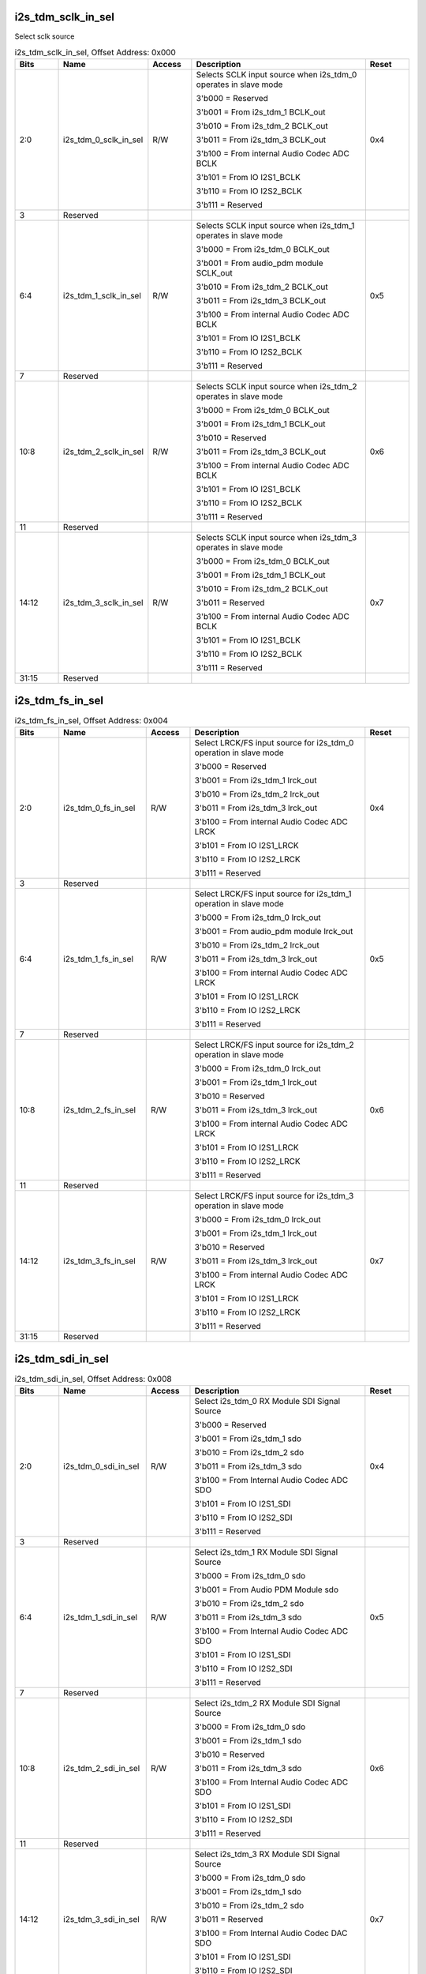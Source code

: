 i2s_tdm_sclk_in_sel
'''''''''''''''''''

Select sclk source

.. _table_aiao_i2s_tdm_sclk_in_sel:
.. table:: i2s_tdm_sclk_in_sel, Offset Address: 0x000
	:widths: 1 2 1 4 1

	+------+----------------------+-------+---------------------------------+------+
	| Bits | Name                 |Access | Description                     |Reset |
	+======+======================+=======+=================================+======+
	| 2:0  | i2s_tdm_0_sclk_in_sel| R/W   | Selects SCLK input source when  | 0x4  |
	|      |                      |       | i2s_tdm_0 operates in slave     |      |
	|      |                      |       | mode                            |      |
	|      |                      |       |                                 |      |
	|      |                      |       | 3'b000 = Reserved               |      |
	|      |                      |       |                                 |      |
	|      |                      |       | 3'b001 = From i2s_tdm_1         |      |
	|      |                      |       | BCLK_out                        |      |
	|      |                      |       |                                 |      |
	|      |                      |       | 3'b010 = From i2s_tdm_2         |      |
	|      |                      |       | BCLK_out                        |      |
	|      |                      |       |                                 |      |
	|      |                      |       | 3'b011 = From i2s_tdm_3         |      |
	|      |                      |       | BCLK_out                        |      |
	|      |                      |       |                                 |      |
	|      |                      |       | 3'b100 = From internal Audio    |      |
	|      |                      |       | Codec ADC BCLK                  |      |
	|      |                      |       |                                 |      |
	|      |                      |       | 3'b101 = From IO I2S1_BCLK      |      |
	|      |                      |       |                                 |      |
	|      |                      |       | 3'b110 = From IO I2S2_BCLK      |      |
	|      |                      |       |                                 |      |
	|      |                      |       | 3'b111 = Reserved               |      |
	+------+----------------------+-------+---------------------------------+------+
	| 3    | Reserved             |       |                                 |      |
	+------+----------------------+-------+---------------------------------+------+
	| 6:4  | i2s_tdm_1_sclk_in_sel| R/W   | Selects SCLK input source when  | 0x5  |
	|      |                      |       | i2s_tdm_1 operates in slave     |      |
	|      |                      |       | mode                            |      |
	|      |                      |       |                                 |      |
	|      |                      |       | 3'b000 = From i2s_tdm_0         |      |
	|      |                      |       | BCLK_out                        |      |
	|      |                      |       |                                 |      |
	|      |                      |       | 3'b001 = From audio_pdm module  |      |
	|      |                      |       | SCLK_out                        |      |
	|      |                      |       |                                 |      |
	|      |                      |       | 3'b010 = From i2s_tdm_2         |      |
	|      |                      |       | BCLK_out                        |      |
	|      |                      |       |                                 |      |
	|      |                      |       | 3'b011 = From i2s_tdm_3         |      |
	|      |                      |       | BCLK_out                        |      |
	|      |                      |       |                                 |      |
	|      |                      |       | 3'b100 = From internal Audio    |      |
	|      |                      |       | Codec ADC BCLK                  |      |
	|      |                      |       |                                 |      |
	|      |                      |       | 3'b101 = From IO I2S1_BCLK      |      |
	|      |                      |       |                                 |      |
	|      |                      |       | 3'b110 = From IO I2S2_BCLK      |      |
	|      |                      |       |                                 |      |
	|      |                      |       | 3'b111 = Reserved               |      |
	+------+----------------------+-------+---------------------------------+------+
	| 7    | Reserved             |       |                                 |      |
	+------+----------------------+-------+---------------------------------+------+
	| 10:8 | i2s_tdm_2_sclk_in_sel| R/W   | Selects SCLK input source when  | 0x6  |
	|      |                      |       | i2s_tdm_2 operates in slave     |      |
	|      |                      |       | mode                            |      |
	|      |                      |       |                                 |      |
	|      |                      |       | 3'b000 = From i2s_tdm_0         |      |
	|      |                      |       | BCLK_out                        |      |
	|      |                      |       |                                 |      |
	|      |                      |       | 3'b001 = From i2s_tdm_1         |      |
	|      |                      |       | BCLK_out                        |      |
	|      |                      |       |                                 |      |
	|      |                      |       | 3'b010 = Reserved               |      |
	|      |                      |       |                                 |      |
	|      |                      |       | 3'b011 = From i2s_tdm_3         |      |
	|      |                      |       | BCLK_out                        |      |
	|      |                      |       |                                 |      |
	|      |                      |       | 3'b100 = From internal Audio    |      |
	|      |                      |       | Codec ADC BCLK                  |      |
	|      |                      |       |                                 |      |
	|      |                      |       | 3'b101 = From IO I2S1_BCLK      |      |
	|      |                      |       |                                 |      |
	|      |                      |       | 3'b110 = From IO I2S2_BCLK      |      |
	|      |                      |       |                                 |      |
	|      |                      |       | 3'b111 = Reserved               |      |
	+------+----------------------+-------+---------------------------------+------+
	| 11   | Reserved             |       |                                 |      |
	+------+----------------------+-------+---------------------------------+------+
	| 14:12| i2s_tdm_3_sclk_in_sel| R/W   | Selects SCLK input source when  | 0x7  |
	|      |                      |       | i2s_tdm_3 operates in slave     |      |
	|      |                      |       | mode                            |      |
	|      |                      |       |                                 |      |
	|      |                      |       | 3'b000 = From i2s_tdm_0         |      |
	|      |                      |       | BCLK_out                        |      |
	|      |                      |       |                                 |      |
	|      |                      |       | 3'b001 = From i2s_tdm_1         |      |
	|      |                      |       | BCLK_out                        |      |
	|      |                      |       |                                 |      |
	|      |                      |       | 3'b010 = From i2s_tdm_2         |      |
	|      |                      |       | BCLK_out                        |      |
	|      |                      |       |                                 |      |
	|      |                      |       | 3'b011 = Reserved               |      |
	|      |                      |       |                                 |      |
	|      |                      |       | 3'b100 = From internal Audio    |      |
	|      |                      |       | Codec ADC BCLK                  |      |
	|      |                      |       |                                 |      |
	|      |                      |       | 3'b101 = From IO I2S1_BCLK      |      |
	|      |                      |       |                                 |      |
	|      |                      |       | 3'b110 = From IO I2S2_BCLK      |      |
	|      |                      |       |                                 |      |
	|      |                      |       | 3'b111 = Reserved               |      |
	+------+----------------------+-------+---------------------------------+------+
	| 31:15| Reserved             |       |                                 |      |
	+------+----------------------+-------+---------------------------------+------+



i2s_tdm_fs_in_sel
'''''''''''''''''

.. _table_aiao_i2s_tdm_fs_in_sel:
.. table:: i2s_tdm_fs_in_sel, Offset Address: 0x004
	:widths: 1 2 1 4 1

	+------+------------------------+-------+--------------------------------------+------+
	| Bits | Name                   | Access| Description                          | Reset|
	+======+========================+=======+======================================+======+
	| 2:0  | i2s_tdm_0_fs_in_sel    | R/W   | Select LRCK/FS input source for      | 0x4  |
	|      |                        |       | i2s_tdm_0 operation in slave mode    |      |
	|      |                        |       |                                      |      |
	|      |                        |       | 3'b000 = Reserved                    |      |
	|      |                        |       |                                      |      |
	|      |                        |       | 3'b001 = From i2s_tdm_1 lrck_out     |      |
	|      |                        |       |                                      |      |
	|      |                        |       | 3'b010 = From i2s_tdm_2 lrck_out     |      |
	|      |                        |       |                                      |      |
	|      |                        |       | 3'b011 = From i2s_tdm_3 lrck_out     |      |
	|      |                        |       |                                      |      |
	|      |                        |       | 3'b100 = From internal Audio Codec   |      |
	|      |                        |       | ADC LRCK                             |      |
	|      |                        |       |                                      |      |
	|      |                        |       | 3'b101 = From IO I2S1_LRCK           |      |
	|      |                        |       |                                      |      |
	|      |                        |       | 3'b110 = From IO I2S2_LRCK           |      |
	|      |                        |       |                                      |      |
	|      |                        |       | 3'b111 = Reserved                    |      |
	+------+------------------------+-------+--------------------------------------+------+
	| 3    | Reserved               |       |                                      |      |
	+------+------------------------+-------+--------------------------------------+------+
	| 6:4  | i2s_tdm_1_fs_in_sel    | R/W   | Select LRCK/FS input source for      | 0x5  |
	|      |                        |       | i2s_tdm_1 operation in slave mode    |      |
	|      |                        |       |                                      |      |
	|      |                        |       | 3'b000 = From i2s_tdm_0 lrck_out     |      |
	|      |                        |       |                                      |      |
	|      |                        |       | 3'b001 = From audio_pdm module       |      |
	|      |                        |       | lrck_out                             |      |
	|      |                        |       |                                      |      |
	|      |                        |       | 3'b010 = From i2s_tdm_2 lrck_out     |      |
	|      |                        |       |                                      |      |
	|      |                        |       | 3'b011 = From i2s_tdm_3 lrck_out     |      |
	|      |                        |       |                                      |      |
	|      |                        |       | 3'b100 = From internal Audio Codec   |      |
	|      |                        |       | ADC LRCK                             |      |
	|      |                        |       |                                      |      |
	|      |                        |       | 3'b101 = From IO I2S1_LRCK           |      |
	|      |                        |       |                                      |      |
	|      |                        |       | 3'b110 = From IO I2S2_LRCK           |      |
	|      |                        |       |                                      |      |
	|      |                        |       | 3'b111 = Reserved                    |      |
	+------+------------------------+-------+--------------------------------------+------+
	| 7    | Reserved               |       |                                      |      |
	+------+------------------------+-------+--------------------------------------+------+
	| 10:8 | i2s_tdm_2_fs_in_sel    | R/W   | Select LRCK/FS input source for      | 0x6  |
	|      |                        |       | i2s_tdm_2 operation in slave mode    |      |
	|      |                        |       |                                      |      |
	|      |                        |       | 3'b000 = From i2s_tdm_0 lrck_out     |      |
	|      |                        |       |                                      |      |
	|      |                        |       | 3'b001 = From i2s_tdm_1 lrck_out     |      |
	|      |                        |       |                                      |      |
	|      |                        |       | 3'b010 = Reserved                    |      |
	|      |                        |       |                                      |      |
	|      |                        |       | 3'b011 = From i2s_tdm_3 lrck_out     |      |
	|      |                        |       |                                      |      |
	|      |                        |       | 3'b100 = From internal Audio Codec   |      |
	|      |                        |       | ADC LRCK                             |      |
	|      |                        |       |                                      |      |
	|      |                        |       | 3'b101 = From IO I2S1_LRCK           |      |
	|      |                        |       |                                      |      |
	|      |                        |       | 3'b110 = From IO I2S2_LRCK           |      |
	|      |                        |       |                                      |      |
	|      |                        |       | 3'b111 = Reserved                    |      |
	+------+------------------------+-------+--------------------------------------+------+
	| 11   | Reserved               |       |                                      |      |
	+------+------------------------+-------+--------------------------------------+------+
	| 14:12| i2s_tdm_3_fs_in_sel    | R/W   | Select LRCK/FS input source for      | 0x7  |
	|      |                        |       | i2s_tdm_3 operation in slave mode    |      |
	|      |                        |       |                                      |      |
	|      |                        |       | 3'b000 = From i2s_tdm_0 lrck_out     |      |
	|      |                        |       |                                      |      |
	|      |                        |       | 3'b001 = From i2s_tdm_1 lrck_out     |      |
	|      |                        |       |                                      |      |
	|      |                        |       | 3'b010 = Reserved                    |      |
	|      |                        |       |                                      |      |
	|      |                        |       | 3'b011 = From i2s_tdm_3 lrck_out     |      |
	|      |                        |       |                                      |      |
	|      |                        |       | 3'b100 = From internal Audio Codec   |      |
	|      |                        |       | ADC LRCK                             |      |
	|      |                        |       |                                      |      |
	|      |                        |       | 3'b101 = From IO I2S1_LRCK           |      |
	|      |                        |       |                                      |      |
	|      |                        |       | 3'b110 = From IO I2S2_LRCK           |      |
	|      |                        |       |                                      |      |
	|      |                        |       | 3'b111 = Reserved                    |      |
	+------+------------------------+-------+--------------------------------------+------+
	| 31:15| Reserved               |       |                                      |      |
	+------+------------------------+-------+--------------------------------------+------+



i2s_tdm_sdi_in_sel
''''''''''''''''''

.. _table_aiao_i2s_tdm_sdi_in_sel:
.. table:: i2s_tdm_sdi_in_sel, Offset Address: 0x008
	:widths: 1 2 1 4 1

	+------+----------------------+-------+------------------------+------+
	| Bits | Name                 | Access| Description            | Reset|
	+======+======================+=======+========================+======+
	| 2:0  | i2s_tdm_0_sdi_in_sel | R/W   | Select i2s_tdm_0       | 0x4  |
	|      |                      |       | RX Module SDI Signal   |      |
	|      |                      |       | Source                 |      |
	|      |                      |       |                        |      |
	|      |                      |       | 3'b000 = Reserved      |      |
	|      |                      |       |                        |      |
	|      |                      |       | 3'b001 = From i2s_tdm_1|      |
	|      |                      |       | sdo                    |      |
	|      |                      |       |                        |      |
	|      |                      |       | 3'b010 = From i2s_tdm_2|      |
	|      |                      |       | sdo                    |      |
	|      |                      |       |                        |      |
	|      |                      |       | 3'b011 = From i2s_tdm_3|      |
	|      |                      |       | sdo                    |      |
	|      |                      |       |                        |      |
	|      |                      |       | 3'b100 = From Internal |      |
	|      |                      |       | Audio Codec ADC SDO    |      |
	|      |                      |       |                        |      |
	|      |                      |       | 3'b101 = From IO       |      |
	|      |                      |       | I2S1_SDI               |      |
	|      |                      |       |                        |      |
	|      |                      |       | 3'b110 = From IO       |      |
	|      |                      |       | I2S2_SDI               |      |
	|      |                      |       |                        |      |
	|      |                      |       | 3'b111 = Reserved      |      |
	+------+----------------------+-------+------------------------+------+
	| 3    | Reserved             |       |                        |      |
	+------+----------------------+-------+------------------------+------+
	| 6:4  | i2s_tdm_1_sdi_in_sel | R/W   | Select i2s_tdm_1       | 0x5  |
	|      |                      |       | RX Module SDI Signal   |      |
	|      |                      |       | Source                 |      |
	|      |                      |       |                        |      |
	|      |                      |       | 3'b000 = From i2s_tdm_0|      |
	|      |                      |       | sdo                    |      |
	|      |                      |       |                        |      |
	|      |                      |       | 3'b001 = From Audio PDM|      |
	|      |                      |       | Module sdo             |      |
	|      |                      |       |                        |      |
	|      |                      |       | 3'b010 = From i2s_tdm_2|      |
	|      |                      |       | sdo                    |      |
	|      |                      |       |                        |      |
	|      |                      |       | 3'b011 = From i2s_tdm_3|      |
	|      |                      |       | sdo                    |      |
	|      |                      |       |                        |      |
	|      |                      |       | 3'b100 = From Internal |      |
	|      |                      |       | Audio Codec ADC SDO    |      |
	|      |                      |       |                        |      |
	|      |                      |       | 3'b101 = From IO       |      |
	|      |                      |       | I2S1_SDI               |      |
	|      |                      |       |                        |      |
	|      |                      |       | 3'b110 = From IO       |      |
	|      |                      |       | I2S2_SDI               |      |
	|      |                      |       |                        |      |
	|      |                      |       | 3'b111 = Reserved      |      |
	+------+----------------------+-------+------------------------+------+
	| 7    | Reserved             |       |                        |      |
	+------+----------------------+-------+------------------------+------+
	| 10:8 | i2s_tdm_2_sdi_in_sel | R/W   | Select i2s_tdm_2       | 0x6  |
	|      |                      |       | RX Module SDI Signal   |      |
	|      |                      |       | Source                 |      |
	|      |                      |       |                        |      |
	|      |                      |       | 3'b000 = From i2s_tdm_0|      |
	|      |                      |       | sdo                    |      |
	|      |                      |       |                        |      |
	|      |                      |       | 3'b001 = From i2s_tdm_1|      |
	|      |                      |       | sdo                    |      |
	|      |                      |       |                        |      |
	|      |                      |       | 3'b010 = Reserved      |      |
	|      |                      |       |                        |      |
	|      |                      |       | 3'b011 = From i2s_tdm_3|      |
	|      |                      |       | sdo                    |      |
	|      |                      |       |                        |      |
	|      |                      |       | 3'b100 = From Internal |      |
	|      |                      |       | Audio Codec ADC SDO    |      |
	|      |                      |       |                        |      |
	|      |                      |       | 3'b101 = From IO       |      |
	|      |                      |       | I2S1_SDI               |      |
	|      |                      |       |                        |      |
	|      |                      |       | 3'b110 = From IO       |      |
	|      |                      |       | I2S2_SDI               |      |
	|      |                      |       |                        |      |
	|      |                      |       | 3'b111 = Reserved      |      |
	+------+----------------------+-------+------------------------+------+
	| 11   | Reserved             |       |                        |      |
	+------+----------------------+-------+------------------------+------+
	| 14:12| i2s_tdm_3_sdi_in_sel | R/W   | Select i2s_tdm_3       | 0x7  |
	|      |                      |       | RX Module SDI Signal   |      |
	|      |                      |       | Source                 |      |
	|      |                      |       |                        |      |
	|      |                      |       | 3'b000 = From i2s_tdm_0|      |
	|      |                      |       | sdo                    |      |
	|      |                      |       |                        |      |
	|      |                      |       | 3'b001 = From i2s_tdm_1|      |
	|      |                      |       | sdo                    |      |
	|      |                      |       |                        |      |
	|      |                      |       | 3'b010 = From i2s_tdm_2|      |
	|      |                      |       | sdo                    |      |
	|      |                      |       |                        |      |
	|      |                      |       | 3'b011 = Reserved      |      |
	|      |                      |       |                        |      |
	|      |                      |       | 3'b100 = From Internal |      |
	|      |                      |       | Audio Codec DAC SDO    |      |
	|      |                      |       |                        |      |
	|      |                      |       | 3'b101 = From IO       |      |
	|      |                      |       | I2S1_SDI               |      |
	|      |                      |       |                        |      |
	|      |                      |       | 3'b110 = From IO       |      |
	|      |                      |       | I2S2_SDI               |      |
	|      |                      |       |                        |      |
	|      |                      |       | 3'b111 = Reserved      |      |
	+------+----------------------+-------+------------------------+------+
	| 31:15| Reserved             |       |                        |      |
	+------+----------------------+-------+------------------------+------+


i2s_tdm_sdo_out_sel
'''''''''''''''''''

.. _table_aiao_i2s_tdm_sdo_out_sel:
.. table:: i2s_tdm_sdo_out_sel, Offset Address: 0x00c
	:widths: 1 2 1 4 1

	+------+----------------------+-------+------------------------+------+
	| Bits | Name                 | Access| Description            | Reset|
	+======+======================+=======+========================+======+
	| 2:0  | i2s_tdm_0_sdo_out_sel| R/W   | Only allowed to        | 0x4  |
	|      |                      |       | configure as default   |      |
	|      |                      |       | value 0x4              |      |
	|      |                      |       |                        |      |
	+------+----------------------+-------+------------------------+------+
	| 3    | Reserved             |       |                        |      |
	+------+----------------------+-------+------------------------+------+
	| 6:4  | i2s_tdm_1_sdo_out_sel| R/W   | Select I2S1_SDO Signal | 0x5  |
	|      |                      |       | Source                 |      |
	|      |                      |       |                        |      |
	|      |                      |       | 3'b100 = I2S1_SDO from |      |
	|      |                      |       | i2s_tdm_0 TX Module sdo|      |
	|      |                      |       |                        |      |
	|      |                      |       | 3'b101 = I2S1_SDO from |      |
	|      |                      |       | i2s_tdm_1 TX Module sdo|      |
	|      |                      |       |                        |      |
	|      |                      |       | 3'b110 = I2S1_SDO from |      |
	|      |                      |       | i2s_tdm_2 TX Module sdo|      |
	|      |                      |       |                        |      |
	|      |                      |       | 3'b111 = I2S1_SDO from |      |
	|      |                      |       | i2s_tdm_3 TX Module sdo|      |
	|      |                      |       |                        |      |
	|      |                      |       | Other values = Reserved|      |
	+------+----------------------+-------+------------------------+------+
	| 7    | Reserved             |       |                        |      |
	+------+----------------------+-------+------------------------+------+
	| 10:8 | i2s_tdm_2_sdo_out_sel| R/W   | Select I2S2_SDO Signal | 0x6  |
	|      |                      |       | Source                 |      |
	|      |                      |       |                        |      |
	|      |                      |       | 3'b100 = I2S2_SDO from |      |
	|      |                      |       | i2s_tdm_0 TX Module sdo|      |
	|      |                      |       |                        |      |
	|      |                      |       | 3'b101 = I2S2_SDO from |      |
	|      |                      |       | i2s_tdm_1 TX Module sdo|      |
	|      |                      |       |                        |      |
	|      |                      |       | 3'b110 = I2S2_SDO from |      |
	|      |                      |       | i2s_tdm_2 TX Module sdo|      |
	|      |                      |       |                        |      |
	|      |                      |       | 3'b111 = I2S2_SDO from |      |
	|      |                      |       | i2s_tdm_3 TX Module sdo|      |
	|      |                      |       |                        |      |
	|      |                      |       | Other values = Reserved|      |
	+------+----------------------+-------+------------------------+------+
	| 11   | Reserved             |       |                        |      |
	+------+----------------------+-------+------------------------+------+
	| 14:12| i2s_tdm_3_sdo_out_sel| R/W   | Only allowed to        | 0x7  |
	|      |                      |       | configure as default   |      |
	|      |                      |       | value 0x7              |      |
	|      |                      |       | Internal Audio Codec   |      |
	|      |                      |       | DAC SDI fixed from     |      |
	|      |                      |       | i2s_tdm_3 TX Module sdo|      |
	+------+----------------------+-------+------------------------+------+
	| 31:15| Reserved             |       |                        |      |
	+------+----------------------+-------+------------------------+------+



i2s_bclk_oen_sel
''''''''''''''''

.. _table_aiao_i2s_bclk_oen_sel:
.. table:: i2s_bclk_oen_sel, Offset Address: 0x030
	:widths: 1 2 1 4 1

	+------+----------------------+-------+------------------------+------+
	| Bits | Name                 | Access| Description            | Reset|
	+======+======================+=======+========================+======+
	| 0    | i2s0_bclk_oen_sel    | R/W   | Reserved               | 0x0  |
	+------+----------------------+-------+------------------------+------+
	| 1    | i2s1_bclk_oen_sel    | R/W   | Select I2S1_BCLK IO    | 0x0  |
	|      |                      |       | OEN Control Mode       |      |
	|      |                      |       |                        |      |
	|      |                      |       | 0 = Controlled by      |      |
	|      |                      |       | i2s_tdm_1 TX Module    |      |
	|      |                      |       |                        |      |
	|      |                      |       | 1 = Controlled by      |      |
	|      |                      |       | Register               |      |
	|      |                      |       | i2s1_bclk_oen_ext      |      |
	|      |                      |       |                        |      |
	+------+----------------------+-------+------------------------+------+
	| 2    | i2s2_bclk_oen_sel    | R/W   | Select I2S2_BCLK IO    | 0x0  |
	|      |                      |       | OEN Control Mode       |      |
	|      |                      |       |                        |      |
	|      |                      |       | 0 = Controlled by      |      |
	|      |                      |       | i2s_tdm_2 TX Module    |      |
	|      |                      |       |                        |      |
	|      |                      |       | 1 = Controlled by      |      |
	|      |                      |       | Register               |      |
	|      |                      |       | i2s2_bclk_oen_ext      |      |
	|      |                      |       |                        |      |
	+------+----------------------+-------+------------------------+------+
	| 3    | i2s3_bclk_oen_sel    | R/W   | Only allowed to        | 0x0  |
	|      |                      |       | configure as default   |      |
	|      |                      |       | value 0x0              |      |
	+------+----------------------+-------+------------------------+------+
	| 7:4  | Reserved             |       |                        |      |
	+------+----------------------+-------+------------------------+------+
	| 8    | i2s0_bclk_oen_ext    | R/W   | Reserved               | 0x0  |
	+------+----------------------+-------+------------------------+------+
	| 9    | i2s1_bclk_oen_ext    | R/W   | Controlled by          | 0x0  |
	|      |                      |       | Sub-Register to        |      |
	|      |                      |       | Control I2S1_BCLK IO   |      |
	|      |                      |       | OEN                    |      |
	|      |                      |       |                        |      |
	|      |                      |       | 0 = Disable IO Output  |      |
	|      |                      |       |                        |      |
	|      |                      |       | 1 = Enable IO Output   |      |
	+------+----------------------+-------+------------------------+------+
	| 10   | i2s2_bclk_oen_ext    | R/W   | Controlled by          | 0x0  |
	|      |                      |       | Sub-Register to        |      |
	|      |                      |       | Control I2S2_BCLK IO   |      |
	|      |                      |       | OEN                    |      |
	|      |                      |       |                        |      |
	|      |                      |       | 0 = Disable IO Output  |      |
	|      |                      |       |                        |      |
	|      |                      |       | 1 = Enable IO Output   |      |
	+------+----------------------+-------+------------------------+------+
	| 11   | i2s3_bclk_oen_ext    | R/W   | Only allowed to        | 0x0  |
	|      |                      |       | configure as default   |      |
	|      |                      |       | value 0x0              |      |
	+------+----------------------+-------+------------------------+------+
	| 15:12| Reserved             |       |                        |      |
	+------+----------------------+-------+------------------------+------+
	| 16   | i2s_bclk_oen_no_delay| R/W   | Only allowed to        | 0x0  |
	|      |                      |       | configure as default   |      |
	|      |                      |       | value 0x0              |      |
	+------+----------------------+-------+------------------------+------+
	| 31:17| Reserved             |       |                        |      |
	+------+----------------------+-------+------------------------+------+


audio_pdm_ctrl
''''''''''''''

.. _table_aiao_audio_pdm_ctrl:
.. table:: audio_pdm_ctrl, Offset Address: 0x040
	:widths: 1 2 1 4 1

	+------+----------------------+-------+------------------------+------+
	| Bits | Name                 | Access| Description            | Reset|
	+======+======================+=======+========================+======+
	| 0    | Reserved             |       |                        |      |
	+------+----------------------+-------+------------------------+------+
	| 1    | audio_pdm_sel_i2s1   | R/W   | Enable PDM Mode        | 0x0  |
	|      |                      |       |                        |      |
	|      |                      |       | 0 = Normal Operation   |      |
	|      |                      |       |                        |      |
	|      |                      |       | 1 = I2S2 IO Operates   |      |
	|      |                      |       | in PDM Mode, using     |      |
	|      |                      |       | i2s_tdm_1 RX Module    |      |
	|      |                      |       |                        |      |
	|      |                      |       | When this is set to 1, |      |
	|      |                      |       | I2S2_BCLK IO OEN is    |      |
	|      |                      |       | controlled by          |      |
	|      |                      |       | Register i2s2_bclk_oen |      |
	|      |                      |       | _ext                   |      |
	+------+----------------------+-------+------------------------+------+
	| 31:2 | Reserved             |       |                        |      |
	+------+----------------------+-------+------------------------+------+


i2s_sys_int_en
''''''''''''''

.. _table_aiao_i2s_sys_int_en:
.. table:: i2s_sys_int_en, Offset Address: 0x060
	:widths: 1 2 1 4 1

	+------+----------------------+-------+------------------------+------+
	| Bits | Name                 | Access| Description            | Reset|
	+======+======================+=======+========================+======+
	| 0    | i2s0_int_en          | R/W   | Enable I2S0 Interrupt  | 0x1  |
	+------+----------------------+-------+------------------------+------+
	| 1    | i2s1_int_en          | R/W   | Enable I2S1 Interrupt  | 0x1  |
	+------+----------------------+-------+------------------------+------+
	| 2    | i2s2_int_en          | R/W   | Enable I2S2 Interrupt  | 0x1  |
	+------+----------------------+-------+------------------------+------+
	| 3    | i2s3_int_en          | R/W   | Enable I2S3 Interrupt  | 0x1  |
	+------+----------------------+-------+------------------------+------+
	| 7:4  | Reserved             |       |                        |      |
	+------+----------------------+-------+------------------------+------+
	| 8    | i2s_subsys_int_en    | R/W   | Enable I2S_SUBSYS      | 0x1  |
	|      |                      |       | Interrupt              |      |
	+------+----------------------+-------+------------------------+------+
	| 31:9 | Reserved             |       |                        |      |
	+------+----------------------+-------+------------------------+------+


i2s_sys_ints
''''''''''''

.. _table_aiao_i2s_sys_ints:
.. table:: i2s_sys_ints, Offset Address: 0x064
	:widths: 1 2 1 4 1

	+------+----------------------+-------+------------------------+------+
	| Bits | Name                 | Access| Description            | Reset|
	+======+======================+=======+========================+======+
	| 0    | i2s0_int             | RO    | I2S0 Interrupt Status  |      |
	|      |                      |       | When an I2S0 interrupt |      |
	|      |                      |       | occurs, this can be    |      |
	|      |                      |       | further read to check  |      |
	|      |                      |       | I2S0 register I2S_INT  |      |
	|      |                      |       | value to determine the |      |
	|      |                      |       | interrupt status.      |      |
	+------+----------------------+-------+------------------------+------+
	| 1    | i2s1_int             | RO    | I2S1 Interrupt Status  |      |
	|      |                      |       | When an I2S1 interrupt |      |
	|      |                      |       | occurs, this can be    |      |
	|      |                      |       | further read to check  |      |
	|      |                      |       | I2S1 register I2S_INT  |      |
	|      |                      |       | value to determine the |      |
	|      |                      |       | interrupt status.      |      |
	+------+----------------------+-------+------------------------+------+
	| 2    | i2s2_int             | RO    | I2S2 Interrupt Status  |      |
	|      |                      |       | When an I2S2 interrupt |      |
	|      |                      |       | occurs, this can be    |      |
	|      |                      |       | further read to check  |      |
	|      |                      |       | I2S2 register I2S_INT  |      |
	|      |                      |       | value to determine the |      |
	|      |                      |       | interrupt status.      |      |
	+------+----------------------+-------+------------------------+------+
	| 3    | i2s3_int             | RO    | I2S3 Interrupt Status  |      |
	|      |                      |       | When an I2S3 interrupt |      |
	|      |                      |       | occurs, this can be    |      |
	|      |                      |       | further read to check  |      |
	|      |                      |       | I2S3 register I2S_INT  |      |
	|      |                      |       | value to determine the |      |
	|      |                      |       | interrupt status.      |      |
	+------+----------------------+-------+------------------------+------+
	| 31:4 | Reserved             |       |                        |      |
	+------+----------------------+-------+------------------------+------+

